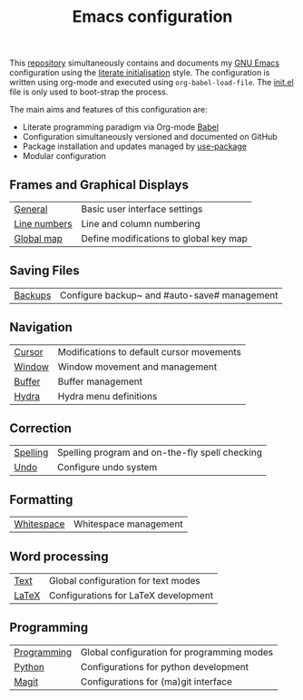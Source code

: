#+TITLE: Emacs configuration

This [[https://github.com/asherbender/emacs-dot-files][repository]] simultaneously contains and documents my [[https://www.gnu.org/software/emacs/][GNU Emacs]]
configuration using the [[http://orgmode.org/worg/org-contrib/babel/intro.html#literate-emacs-init][literate initialisation]] style. The
configuration is written using org-mode and executed using
=org-babel-load-file=. The [[https://github.com/asherbender/emacs-dot-files/blob/master/init.el][init.el]] file is only used to boot-strap the
process.

The main aims and features of this configuration are:

- Literate programming paradigm via Org-mode [[http://orgmode.org/worg/org-contrib/babel/][Babel]]
- Configuration simultaneously versioned and documented on GitHub
- Package installation and updates managed by [[https://github.com/jwiegley/use-package][use-package]]
- Modular configuration

** Frames and Graphical Displays

| [[https://github.com/asherbender/emacs-dot-files/blob/master/config/init-general.org][General]]      | Basic user interface settings          |
| [[https://github.com/asherbender/emacs-dot-files/blob/master/config/init-line-column.org][Line numbers]] | Line and column numbering              |
| [[https://github.com/asherbender/emacs-dot-files/blob/master/config/init-global-map.org][Global map]]   | Define modifications to global key map |

#+begin_src emacs-lisp :exports none
(load-org-config "init-general.org")
(load-org-config "init-line-column.org")
(load-org-config "init-global-map.org")
#+end_src

** Saving Files

| [[https://github.com/asherbender/emacs-dot-files/blob/master/config/init-backup.org][Backups]] | Configure backup~ and #auto-save# management |

#+begin_src emacs-lisp :exports none
(load-org-config "init-backup.org")
#+end_src

** Navigation

| [[https://github.com/asherbender/emacs-dot-files/blob/master/config/init-navigation.org][Cursor]]     | Modifications to default cursor movements |
| [[https://github.com/asherbender/emacs-dot-files/blob/master/config/init-window.org][Window]]     | Window movement and management            |
| [[https://github.com/asherbender/emacs-dot-files/blob/master/config/init-buffer.org][Buffer]]     | Buffer management                         |
| [[https://github.com/asherbender/emacs-dot-files/blob/master/config/init-hydra.org][Hydra]]      | Hydra menu definitions                    |

#+begin_src emacs-lisp :exports none
(load-org-config "init-navigation.org")
(load-org-config "init-window.org")
(load-org-config "init-buffer.org")
(load-org-config "init-hydra.org")
#+end_src

** Correction

| [[https://github.com/asherbender/emacs-dot-files/blob/master/config/init-spelling.org][Spelling]] | Spelling program and on-the-fly spell checking |
| [[https://github.com/asherbender/emacs-dot-files/blob/master/config/init-undo-tree.org][Undo]]     | Configure undo system                          |

#+begin_src emacs-lisp :exports none
(load-org-config "init-spelling.org")
(load-org-config "init-undo-tree.org")
#+end_src

** Formatting

| [[https://github.com/asherbender/emacs-dot-files/blob/master/config/init-whitespace.org][Whitespace]] | Whitespace management |

#+begin_src emacs-lisp :exports none
(load-org-config "init-whitespace.org")
#+end_src

** Word processing

| [[https://github.com/asherbender/emacs-dot-files/blob/master/config/init-text-mode.org][Text]]  | Global configuration for text modes |
| [[https://github.com/asherbender/emacs-dot-files/blob/master/config/init-latex.org][LaTeX]] | Configurations for LaTeX development |

#+begin_src emacs-lisp :exports none
(load-org-config "init-latex.org")
(load-org-config "init-text-mode.org")
#+end_src

** Programming

| [[https://github.com/asherbender/emacs-dot-files/blob/master/config/init-prog-mode.org][Programming]] | Global configuration for programming modes |
| [[https://github.com/asherbender/emacs-dot-files/blob/master/config/init-python.org][Python]]      | Configurations for python development      |
| [[https://github.com/asherbender/emacs-dot-files/blob/master/config/init-magit.org][Magit]]       | Configurations for (ma)git interface       |

#+begin_src emacs-lisp :exports none
(load-org-config "init-prog-mode.org")
(load-org-config "init-python.org")
(load-org-config "init-magit.org")
#+end_src
